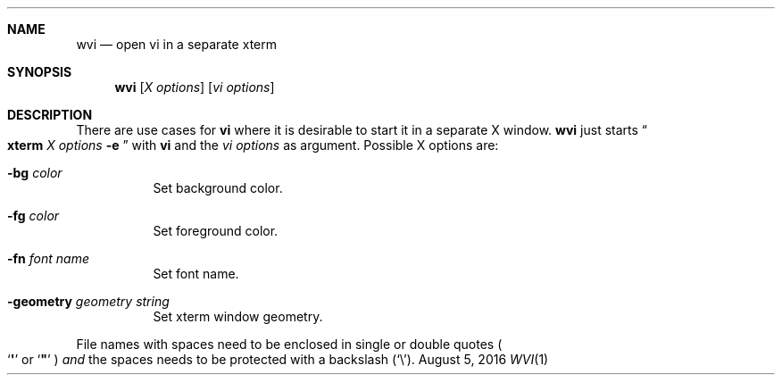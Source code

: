 .\" Carsten Kunze, 2016
.Dd August 5, 2016
.Dt WVI 1
.Sh NAME
.Nm wvi
.Nd open vi in a separate xterm
.Sh SYNOPSIS
.Nm
.Op Ar "X options"
.Op Ar "vi options"
.Sh DESCRIPTION
There are use cases for
.Nm vi
where it is desirable to start it in a separate X window.
.Nm
just starts
.Do Nm xterm Ar "X options" Fl e Dc
with
.Nm vi
and the
.Ar "vi options"
as argument.
Possible X options are:
.Bl -tag
.It Fl bg Ar color
Set background color.
.It Fl fg Ar color
Set foreground color.
.It Fl fn Ar font name
Set font name.
.It Fl geometry Ar geometry string
Set xterm window geometry.
.El
.Pp
File names with spaces need to be enclosed in single or double quotes
.Po Sq Li \(aq
or
.Sq Li \(dq
.Pc
.Em and
the spaces needs to be protected with a backslash
.Pq Sq \(rs .
